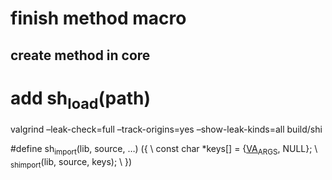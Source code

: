 * finish method macro
** create method in core

* add sh_load(path)

valgrind --leak-check=full --track-origins=yes --show-leak-kinds=all build/shi

#define sh_import(lib, source, ...) ({					\
      const char *keys[] = {__VA_ARGS__, NULL};				\
      _sh_import(lib, source, keys);					\
    })
